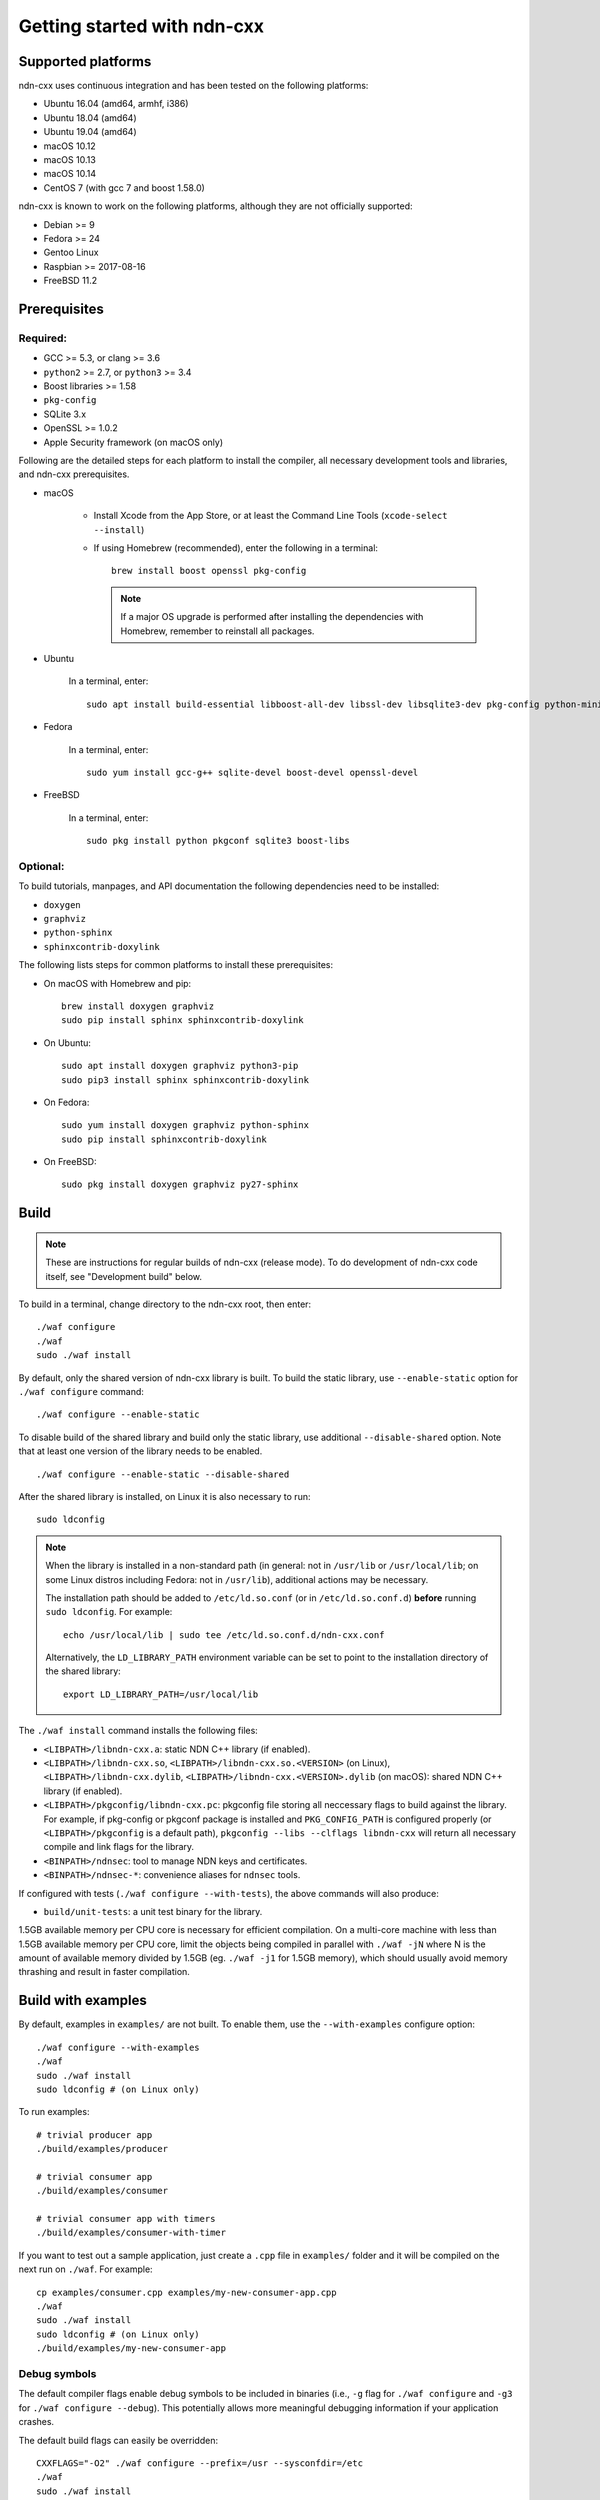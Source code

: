 .. _Getting Started with ndn-cxx:

Getting started with ndn-cxx
============================

Supported platforms
-------------------

ndn-cxx uses continuous integration and has been tested on the following
platforms:

-  Ubuntu 16.04 (amd64, armhf, i386)
-  Ubuntu 18.04 (amd64)
-  Ubuntu 19.04 (amd64)
-  macOS 10.12
-  macOS 10.13
-  macOS 10.14
-  CentOS 7 (with gcc 7 and boost 1.58.0)

ndn-cxx is known to work on the following platforms, although they are not officially
supported:

-  Debian >= 9
-  Fedora >= 24
-  Gentoo Linux
-  Raspbian >= 2017-08-16
-  FreeBSD 11.2


Prerequisites
-------------

Required:
~~~~~~~~~

-  GCC >= 5.3, or clang >= 3.6
-  ``python2`` >= 2.7, or ``python3`` >= 3.4
-  Boost libraries >= 1.58
-  ``pkg-config``
-  SQLite 3.x
-  OpenSSL >= 1.0.2
-  Apple Security framework (on macOS only)

Following are the detailed steps for each platform to install the compiler, all necessary
development tools and libraries, and ndn-cxx prerequisites.

- macOS

    * Install Xcode from the App Store, or at least the Command Line Tools
      (``xcode-select --install``)

    * If using Homebrew (recommended), enter the following in a terminal::

        brew install boost openssl pkg-config

      .. note::

        If a major OS upgrade is performed after installing the dependencies
        with Homebrew, remember to reinstall all packages.

- Ubuntu

    In a terminal, enter::

        sudo apt install build-essential libboost-all-dev libssl-dev libsqlite3-dev pkg-config python-minimal

- Fedora

    In a terminal, enter::

        sudo yum install gcc-g++ sqlite-devel boost-devel openssl-devel

- FreeBSD

    In a terminal, enter::

        sudo pkg install python pkgconf sqlite3 boost-libs

Optional:
~~~~~~~~~

To build tutorials, manpages, and API documentation the following
dependencies need to be installed:

-  ``doxygen``
-  ``graphviz``
-  ``python-sphinx``
-  ``sphinxcontrib-doxylink``

The following lists steps for common platforms to install these prerequisites:

- On macOS with Homebrew and pip::

    brew install doxygen graphviz
    sudo pip install sphinx sphinxcontrib-doxylink

- On Ubuntu::

    sudo apt install doxygen graphviz python3-pip
    sudo pip3 install sphinx sphinxcontrib-doxylink

- On Fedora::

    sudo yum install doxygen graphviz python-sphinx
    sudo pip install sphinxcontrib-doxylink

- On FreeBSD::

    sudo pkg install doxygen graphviz py27-sphinx


.. _build:

Build
-----

.. note::
  These are instructions for regular builds of ndn-cxx (release mode).
  To do development of ndn-cxx code itself, see "Development build" below.

To build in a terminal, change directory to the ndn-cxx root, then enter::

    ./waf configure
    ./waf
    sudo ./waf install

By default, only the shared version of ndn-cxx library is built.  To build the static library,
use ``--enable-static`` option for ``./waf configure`` command::

    ./waf configure --enable-static

To disable build of the shared library and build only the static library, use additional
``--disable-shared`` option.  Note that at least one version of the library needs to be
enabled.

::

    ./waf configure --enable-static --disable-shared

After the shared library is installed, on Linux it is also necessary to run::

    sudo ldconfig

.. note::
  When the library is installed in a non-standard path (in general: not in ``/usr/lib``
  or ``/usr/local/lib``; on some Linux distros including Fedora: not in ``/usr/lib``),
  additional actions may be necessary.

  The installation path should be added to ``/etc/ld.so.conf`` (or in
  ``/etc/ld.so.conf.d``) **before** running ``sudo ldconfig``. For example::

      echo /usr/local/lib | sudo tee /etc/ld.so.conf.d/ndn-cxx.conf

  Alternatively, the ``LD_LIBRARY_PATH`` environment variable can be set to point to
  the installation directory of the shared library::

      export LD_LIBRARY_PATH=/usr/local/lib

The ``./waf install`` command installs the following files:

-  ``<LIBPATH>/libndn-cxx.a``: static NDN C++ library (if enabled).
-  ``<LIBPATH>/libndn-cxx.so``, ``<LIBPATH>/libndn-cxx.so.<VERSION>`` (on Linux),
   ``<LIBPATH>/libndn-cxx.dylib``, ``<LIBPATH>/libndn-cxx.<VERSION>.dylib`` (on macOS):
   shared NDN C++ library (if enabled).
-  ``<LIBPATH>/pkgconfig/libndn-cxx.pc``: pkgconfig file storing all
   neccessary flags to build against the library. For example, if
   pkg-config or pkgconf package is installed and ``PKG_CONFIG_PATH`` is
   configured properly (or ``<LIBPATH>/pkgconfig`` is a default path),
   ``pkgconfig --libs --clflags libndn-cxx`` will return all necessary
   compile and link flags for the library.
-  ``<BINPATH>/ndnsec``: tool to manage NDN keys and certificates.
-  ``<BINPATH>/ndnsec-*``: convenience aliases for ``ndnsec`` tools.

If configured with tests (``./waf configure --with-tests``), the above
commands will also produce:

-  ``build/unit-tests``: a unit test binary for the library.

1.5GB available memory per CPU core is necessary for efficient compilation.
On a multi-core machine with less than 1.5GB available memory per CPU core,
limit the objects being compiled in parallel with ``./waf -jN`` where N is the amount
of available memory divided by 1.5GB (eg. ``./waf -j1`` for 1.5GB memory),
which should usually avoid memory thrashing and result in faster compilation.

Build with examples
-------------------

By default, examples in ``examples/`` are not built.  To enable them, use the
``--with-examples`` configure option::

    ./waf configure --with-examples
    ./waf
    sudo ./waf install
    sudo ldconfig # (on Linux only)

To run examples::

    # trivial producer app
    ./build/examples/producer

    # trivial consumer app
    ./build/examples/consumer

    # trivial consumer app with timers
    ./build/examples/consumer-with-timer

If you want to test out a sample application, just create a ``.cpp`` file in ``examples/``
folder and it will be compiled on the next run on ``./waf``.  For example::

    cp examples/consumer.cpp examples/my-new-consumer-app.cpp
    ./waf
    sudo ./waf install
    sudo ldconfig # (on Linux only)
    ./build/examples/my-new-consumer-app

Debug symbols
~~~~~~~~~~~~~

The default compiler flags enable debug symbols to be included in binaries (i.e., ``-g``
flag for ``./waf configure`` and ``-g3`` for ``./waf configure --debug``).  This
potentially allows more meaningful debugging information if your application crashes.

The default build flags can easily be overridden::

    CXXFLAGS="-O2" ./waf configure --prefix=/usr --sysconfdir=/etc
    ./waf
    sudo ./waf install


Documentation
-------------

ndn-cxx tutorials and API documentation can be built using the following
commands::

    # Full set of documentation (tutorials + API) in build/docs
    ./waf docs

    # Only tutorials in `build/docs`
    ./waf sphinx

    # Only API docs in `build/docs/doxygen`
    ./waf doxygen

Manpages are automatically created and installed during the normal build
process (e.g., during ``./waf`` and ``./waf install``), if
``python-sphinx`` module is detected during ``./waf configure`` stage.
By default, manpages are installed into ``${PREFIX}/share/man`` (where
default value for ``PREFIX`` is ``/usr/local``). This location can be
changed during ``./waf configure`` stage using ``--prefix``,
``--datarootdir``, or ``--mandir`` options.

For more details, refer to ``./waf --help``.


Development build
-----------------

The following is the suggested configure command for development builds::

    ./waf configure --debug --with-tests
    ./waf
    sudo ./waf install
    sudo ldconfig # (on Linux only)

In the development build most compiler optimizations are disabled by
default and all warnings are treated as errors. The default behavior can
be overridden by setting ``CXXFLAGS`` environment variable before
running ``./waf configure``::

    CXXFLAGS="-O1 -g3" ./waf configure --debug --with-tests
    ...


Customizing the compiler
------------------------

To choose a custom C++ compiler for building ndn-cxx, set the ``CXX`` environment
variable to point to the compiler binary. For example, to build with clang on
Linux, use the following::

    CXX=clang++ ./waf configure
